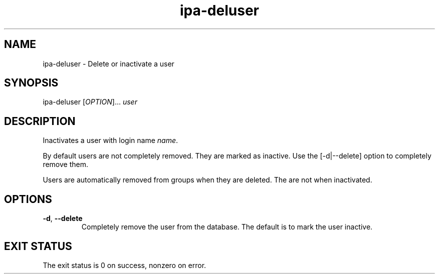 .\" A man page for ipa-deluser
.\" Copyright (C) 2007 Red Hat, Inc.
.\" 
.\" This is free software; you can redistribute it and/or modify it under
.\" the terms of the GNU Library General Public License as published by
.\" the Free Software Foundation; either version 2 of the License, or
.\" (at your option) any later version.
.\" 
.\" This program is distributed in the hope that it will be useful, but
.\" WITHOUT ANY WARRANTY; without even the implied warranty of
.\" MERCHANTABILITY or FITNESS FOR A PARTICULAR PURPOSE.  See the GNU
.\" General Public License for more details.
.\" 
.\" You should have received a copy of the GNU Library General Public
.\" License along with this program; if not, write to the Free Software
.\" Foundation, Inc., 675 Mass Ave, Cambridge, MA 02139, USA.
.\" 
.\" Author: Rob Crittenden <rcritten@redhat.com>
.\" 
.TH "ipa-deluser" "1" "Oct 10 2007" "freeipa" ""
.SH "NAME"
ipa\-deluser \- Delete or inactivate a user

.SH "SYNOPSIS"
ipa\-deluser [\fIOPTION\fR]... \fIuser\fR

.SH "DESCRIPTION"
Inactivates a user with login name \fIname\fR.

By default users are not completely removed. They are marked as inactive. Use the [\-d|\-\-delete] option to completely remove them.

Users are automatically removed from groups when they are deleted. The are not when inactivated.
.SH "OPTIONS"
.TP 
\fB\-d\fR, \fB\-\-delete
Completely remove the user from the database. The default is to mark the user inactive.
.SH "EXIT STATUS"
The exit status is 0 on success, nonzero on error.
